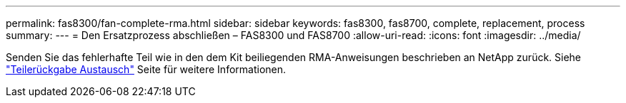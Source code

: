 ---
permalink: fas8300/fan-complete-rma.html 
sidebar: sidebar 
keywords: fas8300, fas8700, complete, replacement, process 
summary:  
---
= Den Ersatzprozess abschließen – FAS8300 und FAS8700
:allow-uri-read: 
:icons: font
:imagesdir: ../media/


[role="lead"]
Senden Sie das fehlerhafte Teil wie in den dem Kit beiliegenden RMA-Anweisungen beschrieben an NetApp zurück. Siehe https://mysupport.netapp.com/site/info/rma["Teilerückgabe  Austausch"] Seite für weitere Informationen.
